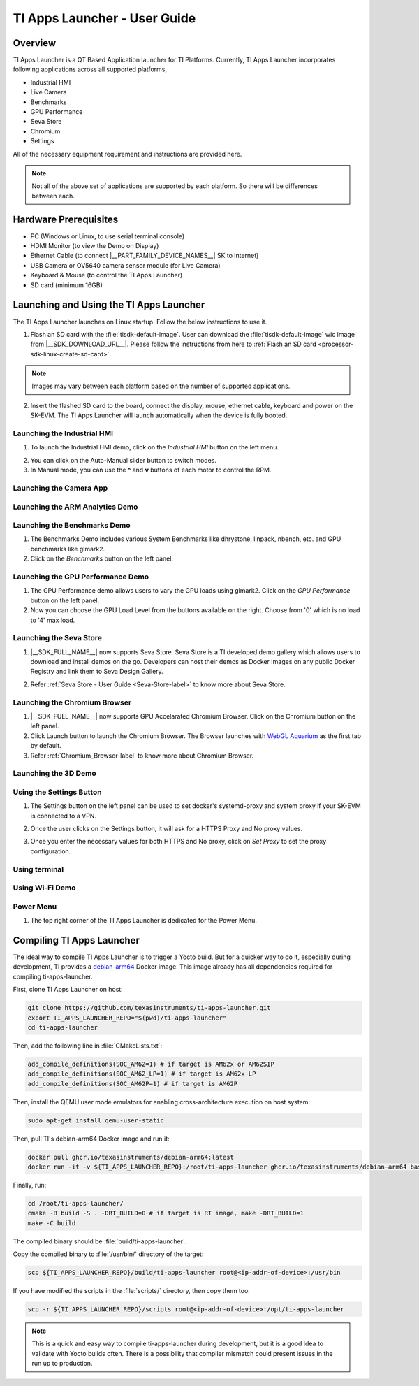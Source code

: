 .. _TI-Apps-Launcher-User-Guide-label:

TI Apps Launcher - User Guide
=============================

Overview
--------

TI Apps Launcher is a QT Based Application launcher for TI Platforms. Currently, TI Apps Launcher incorporates following applications across all supported platforms,

- Industrial HMI

- Live Camera

- Benchmarks

- GPU Performance

- Seva Store

- Chromium

- Settings

.. ifconfig:: CONFIG_part_variant in ('AM62X')

   Additionally, The below demos are also available on the |__PART_FAMILY_DEVICE_NAMES__| platform specifically:

   - ARM Analytics

   - 3D Demo

All of the necessary equipment requirement and instructions are provided here.

.. note::

   Not all of the above set of applications are supported by each platform. So there will be differences between each.

Hardware Prerequisites
----------------------

.. ifconfig:: CONFIG_part_variant in ('AM62X')

   -  TI AM62x SK / TI AM62x-LP SK / TI AM62xSIP SK / BeaglePlay

.. ifconfig:: CONFIG_part_variant in ('J721S2','J784S4','J722S')

   -  TI |__PART_FAMILY_DEVICE_NAMES__| SK

-  PC (Windows or Linux, to use serial terminal console)

-  HDMI Monitor (to view the Demo on Display)

-  Ethernet Cable (to connect |__PART_FAMILY_DEVICE_NAMES__| SK to internet)

-  USB Camera or OV5640 camera sensor module (for Live Camera)

-  Keyboard & Mouse (to control the TI Apps Launcher)

-  SD card (minimum 16GB)

Launching and Using the TI Apps Launcher
----------------------------------------

The TI Apps Launcher launches on Linux startup. Follow the below instructions to use it.

1. Flash an SD card with the :file:`tisdk-default-image`. User can download the :file:`tisdk-default-image` wic image from |__SDK_DOWNLOAD_URL__|. Please follow the instructions from here to :ref:`Flash an SD card <processor-sdk-linux-create-sd-card>`.

.. note::

   Images may vary between each platform based on the number of supported applications.

2. Insert the flashed SD card to the board, connect the display, mouse, ethernet cable, keyboard and power on the SK-EVM. The TI Apps Launcher will launch automatically when the device is fully booted.

.. ifconfig:: CONFIG_part_variant in ('AM62X')

   .. Image:: /images/ti-apps-launcher-home-am62x.png
      :height: 400

   .. note::

     TI-Apps-Launcher on AM62SIP is minimal due to it's memory constraints. This experience on AM62SIP looks like the following.


     .. Image:: /images/ti-apps-launcher-home-am62sip.jpg
        :height: 400

.. ifconfig:: CONFIG_part_variant in ('AM62PX')

   .. Image:: /images/ti-apps-launcher-home-am62px.png
      :height: 400

   |

.. ifconfig:: CONFIG_sdk in ('j7_foundational')

   .. Image:: /images/ti-apps-launcher-j7.png
      :height: 400

Launching the Industrial HMI
^^^^^^^^^^^^^^^^^^^^^^^^^^^^

.. ifconfig:: CONFIG_part_variant in ('AM62X')

   .. note::

      Industrial HMI on AM62xSIP SK varies from the one documented here. This is only valid for AM62x SK, AM62x-LP SK and BeaglePlay.

1. To launch the Industrial HMI demo, click on the `Industrial HMI` button on the left menu.

.. ifconfig:: CONFIG_sdk in ('SITARA')

   .. Image:: /images/AM62xx_HMI_demo.png
      :height: 400

.. ifconfig:: CONFIG_sdk in ('j7_foundational')

   .. Image:: /images/hmi-demo-j7.png
      :height: 400

2. You can click on the Auto-Manual slider button to switch modes.

3. In Manual mode, you can use the **^** and **v** buttons of each motor to control the RPM.


Launching the Camera App
^^^^^^^^^^^^^^^^^^^^^^^^

.. ifconfig:: CONFIG_part_variant in ('AM62X')


    1. Ensure you have enabled the camera sensors which you have connected to SK-EVM. Refer :ref:`this <enabling-camera-sensors>` to know the list of camera modules supported and how to enable the sensor overlays for them.

    2. To launch the Live Camera demo, click on the `Live Camera` button on the left panel.

    .. ifconfig:: CONFIG_sdk in ('SITARA')

       .. Image:: /images/live-camera-button.jpg
          :height: 400

    .. note:: It takes around 3-5 seconds for Live Camera to start.

    3. The Live Camera demo starts streaming the output of the camera connected in the centre window of TI Apps Launcher. The image below is captured using USB Camera.

    .. ifconfig:: CONFIG_sdk in ('SITARA')

       .. Image:: /images/live-camera.png
          :height: 400

    .. ifconfig:: CONFIG_sdk in ('j7_foundational')

       .. Image:: /images/live-camera-j7.png
          :height: 400


.. ifconfig:: CONFIG_part_variant not in ('AM62X')

    1. |__PART_FAMILY_DEVICE_NAMES__| has hardware codecs which are capable of encoding and decoding H.246 and H.265 Videos.

    2. The Camera app supports recording and playback of video in H264 and H265 formats.

    3. Click on the 'Camera' button on the left menu to start the app.

    .. Image:: /images/ti-apps-launcher-camera-button.png
       :height: 400

    4. If a camera is detected, it will start previewing by default.

    5. By default, the Codec chosen for recording and playback is H264. If you want to use H265 instead, just toggle the switch on the bottom left corner.

    .. Image:: /images/ti-apps-launcher-camera-codecswitch.png
       :height: 400

    6. If there are multiple cameras connected, you can switch between them by selecting the preferred camera from Cameras Dropdown.

    7. Once a camera is selected and the preview is visible, you can start recording by clicking on the Record/Stop button right next to the Cameras Dropdown. The Camera preview will still be available while recording.

    8. The status message on the top right will display the filename into which the video is being recorded.

    .. Image:: /images/ti-apps-launcher-camera-recording.png
       :height: 400

    9. Press the Record/Stop button again to Stop Recording.

    10. To play the recorded videos, Select a video file from the Gallery Dropdown, and click Play Button. The info about the file being played will be displayed on the top left corner.

    .. Image:: /images/ti-apps-launcher-camera-gallery-dropdown.png
       :height: 400

    .. Image:: /images/ti-apps-launcher-camera-playback.png
       :height: 400

    11. This player can be used to play any .h264, .h265 and .mp4 (h264 and h265 only) files. To test with other files instead of recorded videos, copy the test files to ``/opt/ti-apps-launcher/gallery/``.

    .. note::

         The Gallery Dropdown filters files based on the name of the file. So the filename must have "h264" or "h265" as substring.

    12. To delete the recorded files, after selecting the file from Dropdown, click Delete Button next to the Play Button.


Launching the ARM Analytics Demo
^^^^^^^^^^^^^^^^^^^^^^^^^^^^^^^^

.. ifconfig:: CONFIG_part_variant in ('AM62X', 'AM62PX')

    .. note::

       ARM Analytics Demo is only supported on AM62x SK, AM62x-LP SK, AM62PX and BeaglePlay. AM62SIP doesn't support it.

    1. This app tries to showcase the ARM optimized models for Object Detection, Face Detection and Image Classification.

    2. To launch the ARM Analytics demo, click on the `ARM Analytics` button on the left panel.

    .. Image:: /images/AM62xx_Arm_Analytics_demo.png
       :height: 400

    3. By default, the ARM Analytics demo shows the results of **Object Detection** Model on existing data.

    4. To test **Face Detection** or **Image Classification**, Click on the respective buttons available at the bottom of the main window.

.. ifconfig:: CONFIG_part_variant not in ('AM62X', 'AM62PX')

   .. note::

      This section is not valid for this platform.


Launching the Benchmarks Demo
^^^^^^^^^^^^^^^^^^^^^^^^^^^^^

.. ifconfig:: CONFIG_part_variant in ('AM62X')

   .. note::

      Benchmarks Demo is not supported on AM62xSIP because it depends on weston-terminal. AM62xSIP uses EGLFS to run the ti-apps-launcher.

1. The Benchmarks Demo includes various System Benchmarks like dhrystone, linpack, nbench, etc. and GPU benchmarks like glmark2.

2. Click on the `Benchmarks` button on the left panel.

.. ifconfig:: CONFIG_sdk in ('SITARA')

   3. User will now see the list of Benchmarks available to test on SK-EVM. Click on the `play button` infront of the benchmark you like to test. The image below is captured while running the `glmark2`.

   .. Image:: /images/AM62xx_benchmarks_demo.png
      :height: 400

   4. Once after the entire benchmark has been run, the FPS & Score will get populated in the table.

.. ifconfig:: CONFIG_sdk in ('j7_foundational')

   3. User will now see the list of Benchmarks available to test on TI |__PART_FAMILY_DEVICE_NAMES__|. Click on the `play button` infront of the benchmark you like to test. The image below is captured while running the `dhrystone`.

   .. Image:: /images/benchmarks-system.png
      :height: 400


Launching the GPU Performance Demo
^^^^^^^^^^^^^^^^^^^^^^^^^^^^^^^^^^

.. ifconfig:: CONFIG_part_variant in ('AM62X')

   .. note::

      GPU Performance Demo is not supported on AM62xSIP because it depends on weston or requires the ownership of EGLFS context.

1. The GPU Performance demo allows users to vary the GPU loads using glmark2. Click on the `GPU Performance` button on the left panel.

2. Now you can choose the GPU Load Level from the buttons available on the right. Choose from '0' which is no load to '4' max load.

.. ifconfig:: CONFIG_sdk in ('SITARA')

   .. Image:: /images/AM62xx_GPU_demo.png
      :height: 400
   
   3. You will see the updated values of FPS & Score metrices getting populated in the table.
   
.. ifconfig:: CONFIG_sdk in ('j7_foundational')

   3. The image below is captured while running the `glmark2` with **GPU Load Level as 3**.

   .. Image:: /images/gpu-benchmarks-textures.png
      :height: 400

   4. You will see the updated values of FPS & Score metrices getting populated in the table.

Launching the Seva Store
^^^^^^^^^^^^^^^^^^^^^^^^

.. ifconfig:: CONFIG_part_variant in ('AM62X', 'AM62PX')

   .. note::

      Seva Store is not supported on AM62xSIP due to it's memory constraints.

1. |__SDK_FULL_NAME__| now supports Seva Store. Seva Store is a TI developed demo gallery which allows users to download and install demos on the go. Developers can host their demos as Docker Images on any public Docker Registry and link them to Seva Design Gallery. 

.. ifconfig:: CONFIG_sdk in ('SITARA')

   .. Image:: /images/AM62xx_Seva_Store.png
      :height: 400


2. Refer :ref:`Seva Store - User Guide <Seva-Store-label>` to know more about Seva Store.

.. ifconfig:: CONFIG_sdk in ('j7_foundational')

   .. Image:: /images/seva-store.png
      :height: 400

Launching the Chromium Browser
^^^^^^^^^^^^^^^^^^^^^^^^^^^^^^

.. ifconfig:: CONFIG_part_variant in ('AM62X', 'AM62PX')

   .. note::

      Chromium Browser is not supported on AM62xSIP due to it's memory constraints.

1. |__SDK_FULL_NAME__| now supports GPU Accelarated Chromium Browser. Click on the Chromium button on the left panel.
  
2. Click Launch button to launch the Chromium Browser. The Browser launches with `WebGL Aquarium <https://webglsamples.org/aquarium/aquarium.html>`__ as the first tab by default.

   .. ifconfig:: CONFIG_part_variant in ('AM62X')

      .. Image:: /images/chromium-browser-am62x.png
         :height: 400   

   .. ifconfig:: CONFIG_part_variant in ('AM62PX')

      .. Image:: /images/chromium-browser-am62p.png
         :height: 400

3. Refer :ref:`Chromium_Browser-label` to know more about Chromium Browser.

Launching the 3D Demo
^^^^^^^^^^^^^^^^^^^^^

.. ifconfig:: CONFIG_part_variant in ('AM62X', 'AM62PX')

   .. note::

      3D Demo requires weston to be running or EGLFS context to run. ti-apps-launcher is run on EGLFS so it is not supported on AM62xSIP.

   1. Click on the `3D Demo` button on the left panel.

   2. Click `Launch` button to launch the 3D Demo by Imagination. By default, you would see the Skinning Model running on the screen.

   .. Image:: /images/AM62xx_3d_demo.png
      :height: 400

   3. You can use mouse buttons or spacebar to pause the 3D Demo and press `ESC` to exit & go back to TI Apps Launcher.

.. ifconfig:: CONFIG_part_variant not in ('AM62X', 'AM62PX')

   .. note::

      This section is not valid for this platform.

Using the Settings Button
^^^^^^^^^^^^^^^^^^^^^^^^^

1. The Settings button on the left panel can be used to set docker's systemd-proxy and system proxy if your SK-EVM is connected to a VPN.

2. Once the user clicks on the Settings button, it will ask for a HTTPS Proxy and No proxy values.

   .. Image:: /images/AM62xx_settings.png
      :height: 400

3. Once you enter the necessary values for both HTTPS and No proxy, click on `Set Proxy` to set the proxy configuration.


Using terminal
^^^^^^^^^^^^^^

.. ifconfig:: CONFIG_sdk in ('SITARA')

   The terminal button on the left panel can be used to open a terminal application, which is
   based on QMLtermwidget.

   .. Image:: /images/terminal.png
      :height: 400

.. ifconfig:: CONFIG_sdk not in ('SITARA')

   This section is not applicable for this platform.

Using Wi-Fi Demo
^^^^^^^^^^^^^^^^

.. ifconfig:: CONFIG_part_variant in ('AM62X', 'AM62PX')

   1. The *Wifi* button on the left panel allows you to connect to an external Wi-Fi network.
   2. Ensure the required overlay is applied and the M.2 Wi-Fi card is connected to SK-EVM. For more
      information, refer to :ref:`enable_m2cc3301`.
   3. Click the toggle button to turn on Wi-Fi.

   .. Image:: /images/wifi_home.png
      :height: 400

   4. Click on the *Refresh* button to scan for available SSIDs.
   5. Select an SSID from the list, then enter the passphrase and Wi-Fi security type.
   6. For certain security types, you may need to provide additional details.
   7. After entering all the required info, click on *Connect*.

   .. Image:: /images/wifi_ssid.png
      :height: 400

   8. If the all entered details are correct, device will be connected to the selected Wi-Fi
      network. If needed, click *Disconnect* to disconnect from the network and return to
      SSID selection menu.

   .. Image:: /images/wifi_connected.png
      :height: 400

   .. ifconfig:: CONFIG_part_variant in ('AM62X')

      .. note::

         This section is not applicable for AM62xLP and AM62xSIP.

.. ifconfig:: CONFIG_part_variant not in ('AM62X', 'AM62PX')

   This section is not applicable for this platform.


Power Menu
^^^^^^^^^^

1. The top right corner of the TI Apps Launcher is dedicated for the Power Menu.

.. ifconfig:: CONFIG_part_variant in ('AM62X', 'AM62PX')

    2. The Power Menu supports Shutdown, Reboot, Suspend to RAM (For Linux only) and Exit (from TI Apps Launcher) functions.

    .. Image:: /images/ti-apps-launcher-powermenu1.png
       :height: 400

.. ifconfig:: CONFIG_part_variant not in ('AM62X', 'AM62PX')

    2. The Power Menu supports Shutdown, Reboot and Exit (from TI Apps Launcher) functions.

    .. Image:: /images/ti-apps-launcher-powermenu2.png
       :height: 400

Compiling TI Apps Launcher
--------------------------

The ideal way to compile TI Apps Launcher is to trigger a Yocto
build. But for a quicker way to do it, especially during development,
TI provides a `debian-arm64
<https://github.com/TexasInstruments/ti-docker-images/pkgs/container/debian-arm64>`__
Docker image. This image already has all dependencies required
for compiling ti-apps-launcher.

First, clone TI Apps Launcher on host:

.. code:: console

   git clone https://github.com/texasinstruments/ti-apps-launcher.git
   export TI_APPS_LAUNCHER_REPO="$(pwd)/ti-apps-launcher"
   cd ti-apps-launcher

Then, add the following line in :file:`CMakeLists.txt`:

.. code:: console

   add_compile_definitions(SOC_AM62=1) # if target is AM62x or AM62SIP
   add_compile_definitions(SOC_AM62_LP=1) # if target is AM62x-LP
   add_compile_definitions(SOC_AM62P=1) # if target is AM62P

Then, install the QEMU user mode emulators for enabling cross-architecture execution on host system:

.. code:: console

   sudo apt-get install qemu-user-static

Then, pull TI's debian-arm64 Docker image and run it:

.. code:: console

   docker pull ghcr.io/texasinstruments/debian-arm64:latest
   docker run -it -v ${TI_APPS_LAUNCHER_REPO}:/root/ti-apps-launcher ghcr.io/texasinstruments/debian-arm64 bash

Finally, run:

.. code:: console

   cd /root/ti-apps-launcher/
   cmake -B build -S . -DRT_BUILD=0 # if target is RT image, make -DRT_BUILD=1
   make -C build

The compiled binary should be :file:`build/ti-apps-launcher`.

Copy the compiled binary to :file:`/usr/bin/` directory of the target:

.. code:: console

   scp ${TI_APPS_LAUNCHER_REPO}/build/ti-apps-launcher root@<ip-addr-of-device>:/usr/bin

If you have modified the scripts in the :file:`scripts/` directory, then copy them too:

.. code:: console

   scp -r ${TI_APPS_LAUNCHER_REPO}/scripts root@<ip-addr-of-device>:/opt/ti-apps-launcher

.. note::

   This is a quick and easy way to compile ti-apps-launcher during
   development, but it is a good idea to validate with Yocto builds
   often. There is a possibility that compiler mismatch could present
   issues in the run up to production.

